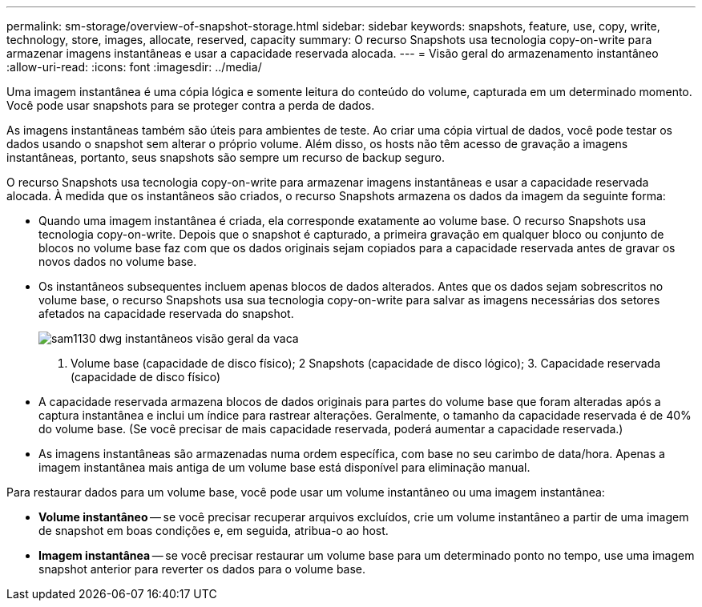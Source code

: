 ---
permalink: sm-storage/overview-of-snapshot-storage.html 
sidebar: sidebar 
keywords: snapshots, feature, use, copy, write, technology, store, images, allocate, reserved, capacity 
summary: O recurso Snapshots usa tecnologia copy-on-write para armazenar imagens instantâneas e usar a capacidade reservada alocada. 
---
= Visão geral do armazenamento instantâneo
:allow-uri-read: 
:icons: font
:imagesdir: ../media/


[role="lead"]
Uma imagem instantânea é uma cópia lógica e somente leitura do conteúdo do volume, capturada em um determinado momento. Você pode usar snapshots para se proteger contra a perda de dados.

As imagens instantâneas também são úteis para ambientes de teste. Ao criar uma cópia virtual de dados, você pode testar os dados usando o snapshot sem alterar o próprio volume. Além disso, os hosts não têm acesso de gravação a imagens instantâneas, portanto, seus snapshots são sempre um recurso de backup seguro.

O recurso Snapshots usa tecnologia copy-on-write para armazenar imagens instantâneas e usar a capacidade reservada alocada. À medida que os instantâneos são criados, o recurso Snapshots armazena os dados da imagem da seguinte forma:

* Quando uma imagem instantânea é criada, ela corresponde exatamente ao volume base. O recurso Snapshots usa tecnologia copy-on-write. Depois que o snapshot é capturado, a primeira gravação em qualquer bloco ou conjunto de blocos no volume base faz com que os dados originais sejam copiados para a capacidade reservada antes de gravar os novos dados no volume base.
* Os instantâneos subsequentes incluem apenas blocos de dados alterados. Antes que os dados sejam sobrescritos no volume base, o recurso Snapshots usa sua tecnologia copy-on-write para salvar as imagens necessárias dos setores afetados na capacidade reservada do snapshot.
+
image::../media/sam1130-dwg-snapshots-cow-overview.gif[sam1130 dwg instantâneos visão geral da vaca]

+
1. Volume base (capacidade de disco físico); 2 Snapshots (capacidade de disco lógico); 3. Capacidade reservada (capacidade de disco físico)

* A capacidade reservada armazena blocos de dados originais para partes do volume base que foram alteradas após a captura instantânea e inclui um índice para rastrear alterações. Geralmente, o tamanho da capacidade reservada é de 40% do volume base. (Se você precisar de mais capacidade reservada, poderá aumentar a capacidade reservada.)
* As imagens instantâneas são armazenadas numa ordem específica, com base no seu carimbo de data/hora. Apenas a imagem instantânea mais antiga de um volume base está disponível para eliminação manual.


Para restaurar dados para um volume base, você pode usar um volume instantâneo ou uma imagem instantânea:

* *Volume instantâneo* -- se você precisar recuperar arquivos excluídos, crie um volume instantâneo a partir de uma imagem de snapshot em boas condições e, em seguida, atribua-o ao host.
* *Imagem instantânea* -- se você precisar restaurar um volume base para um determinado ponto no tempo, use uma imagem snapshot anterior para reverter os dados para o volume base.

